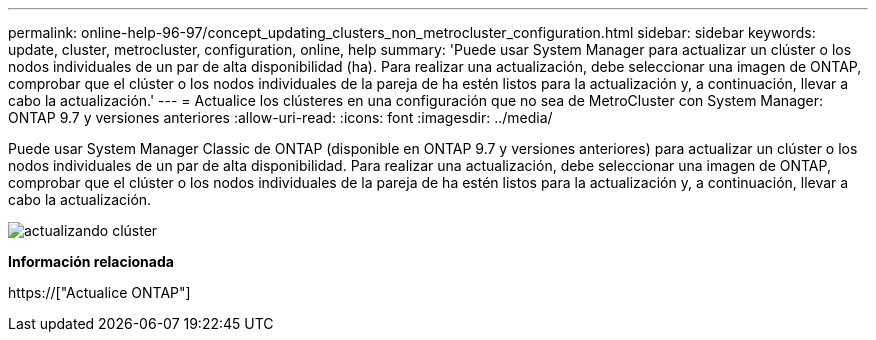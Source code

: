 ---
permalink: online-help-96-97/concept_updating_clusters_non_metrocluster_configuration.html 
sidebar: sidebar 
keywords: update, cluster, metrocluster, configuration, online, help 
summary: 'Puede usar System Manager para actualizar un clúster o los nodos individuales de un par de alta disponibilidad (ha). Para realizar una actualización, debe seleccionar una imagen de ONTAP, comprobar que el clúster o los nodos individuales de la pareja de ha estén listos para la actualización y, a continuación, llevar a cabo la actualización.' 
---
= Actualice los clústeres en una configuración que no sea de MetroCluster con System Manager: ONTAP 9.7 y versiones anteriores
:allow-uri-read: 
:icons: font
:imagesdir: ../media/


[role="lead"]
Puede usar System Manager Classic de ONTAP (disponible en ONTAP 9.7 y versiones anteriores) para actualizar un clúster o los nodos individuales de un par de alta disponibilidad. Para realizar una actualización, debe seleccionar una imagen de ONTAP, comprobar que el clúster o los nodos individuales de la pareja de ha estén listos para la actualización y, a continuación, llevar a cabo la actualización.

image::../media/updating_cluster.gif[actualizando clúster]

*Información relacionada*

https://["Actualice ONTAP"]
